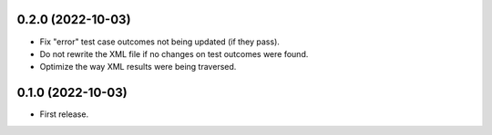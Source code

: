 
0.2.0 (2022-10-03)
------------------

* Fix "error" test case outcomes not being updated (if they pass).
* Do not rewrite the XML file if no changes on test outcomes were found.
* Optimize the way XML results were being traversed.

0.1.0 (2022-10-03)
------------------

* First release.
